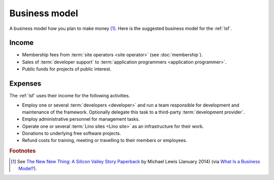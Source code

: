 ==================
Business model
==================

A business model how you plan to make money [#bm1]_. Here is the suggested
business model for the :ref:`lsf`.

Income
======

- Membership fees from :term:`site operators <site operator>` (see
  :doc:`membership`).

- Sales of :term:`developer support` to :term:`application programmers <application programmer>`.

- Public funds for projects of public interest.

Expenses
========

The :ref:`lsf` uses their income for the following activities.

- Employ one or several :term:`developers <developer>` and run a team
  responsible for development and maintenance of the framework.
  Optionally delegate this task to a third-party :term:`development provider`.

- Employ administrative personnel for management tasks.

- Operate one or several :term:`Lino sites <Lino site>` as an infrastructure for
  their work.

- Donations to underlying free software projects.  

- Refund costs for training, meeting or travelling to their members or
  employees.




.. rubric:: Footnotes

.. [#bm1] See `The New New Thing: A Silicon Valley Story Paperback
   <https://www.amazon.com/The-New-Thing-Silicon-Valley/dp/0393347818>`__
   by Michael Lewis  (January 2014)
   (via `What Is a Business Model? <https://hbr.org/2015/01/what-is-a-business-model>`__).
